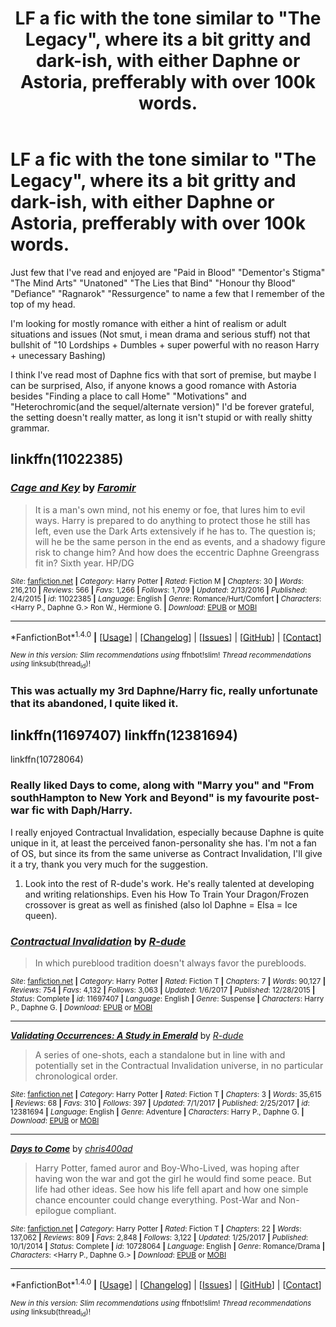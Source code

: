 #+TITLE: LF a fic with the tone similar to "The Legacy", where its a bit gritty and dark-ish, with either Daphne or Astoria, prefferably with over 100k words.

* LF a fic with the tone similar to "The Legacy", where its a bit gritty and dark-ish, with either Daphne or Astoria, prefferably with over 100k words.
:PROPERTIES:
:Author: nauze18
:Score: 16
:DateUnix: 1518749980.0
:DateShort: 2018-Feb-16
:FlairText: Request
:END:
Just few that I've read and enjoyed are "Paid in Blood" "Dementor's Stigma" "The Mind Arts" "Unatoned" "The Lies that Bind" "Honour thy Blood" "Defiance" "Ragnarok" "Ressurgence" to name a few that I remember of the top of my head.

I'm looking for mostly romance with either a hint of realism or adult situations and issues (Not smut, i mean drama and serious stuff) not that bullshit of "10 Lordships + Dumbles + super powerful with no reason Harry + unecessary Bashing)

I think I've read most of Daphne fics with that sort of premise, but maybe I can be surprised, Also, if anyone knows a good romance with Astoria besides "Finding a place to call Home" "Motivations" and "Heterochromic(and the sequel/alternate version)" I'd be forever grateful, the setting doesn't really matter, as long it isn't stupid or with really shitty grammar.


** linkffn(11022385)
:PROPERTIES:
:Author: openthekey
:Score: 2
:DateUnix: 1518757887.0
:DateShort: 2018-Feb-16
:END:

*** [[http://www.fanfiction.net/s/11022385/1/][*/Cage and Key/*]] by [[https://www.fanfiction.net/u/6074534/Faromir][/Faromir/]]

#+begin_quote
  It is a man's own mind, not his enemy or foe, that lures him to evil ways. Harry is prepared to do anything to protect those he still has left, even use the Dark Arts extensively if he has to. The question is; will he be the same person in the end as events, and a shadowy figure risk to change him? And how does the eccentric Daphne Greengrass fit in? Sixth year. HP/DG
#+end_quote

^{/Site/: [[http://www.fanfiction.net/][fanfiction.net]] *|* /Category/: Harry Potter *|* /Rated/: Fiction M *|* /Chapters/: 30 *|* /Words/: 216,210 *|* /Reviews/: 566 *|* /Favs/: 1,266 *|* /Follows/: 1,709 *|* /Updated/: 2/13/2016 *|* /Published/: 2/4/2015 *|* /id/: 11022385 *|* /Language/: English *|* /Genre/: Romance/Hurt/Comfort *|* /Characters/: <Harry P., Daphne G.> Ron W., Hermione G. *|* /Download/: [[http://www.ff2ebook.com/old/ffn-bot/index.php?id=11022385&source=ff&filetype=epub][EPUB]] or [[http://www.ff2ebook.com/old/ffn-bot/index.php?id=11022385&source=ff&filetype=mobi][MOBI]]}

--------------

*FanfictionBot*^{1.4.0} *|* [[[https://github.com/tusing/reddit-ffn-bot/wiki/Usage][Usage]]] | [[[https://github.com/tusing/reddit-ffn-bot/wiki/Changelog][Changelog]]] | [[[https://github.com/tusing/reddit-ffn-bot/issues/][Issues]]] | [[[https://github.com/tusing/reddit-ffn-bot/][GitHub]]] | [[[https://www.reddit.com/message/compose?to=tusing][Contact]]]

^{/New in this version: Slim recommendations using/ ffnbot!slim! /Thread recommendations using/ linksub(thread_id)!}
:PROPERTIES:
:Author: FanfictionBot
:Score: 2
:DateUnix: 1518757913.0
:DateShort: 2018-Feb-16
:END:


*** This was actually my 3rd Daphne/Harry fic, really unfortunate that its abandoned, I quite liked it.
:PROPERTIES:
:Author: nauze18
:Score: 1
:DateUnix: 1518758552.0
:DateShort: 2018-Feb-16
:END:


** linkffn(11697407) linkffn(12381694)

linkffn(10728064)
:PROPERTIES:
:Score: 2
:DateUnix: 1518762144.0
:DateShort: 2018-Feb-16
:END:

*** Really liked Days to come, along with "Marry you" and "From southHampton to New York and Beyond" is my favourite post-war fic with Daph/Harry.

I really enjoyed Contractual Invalidation, especially because Daphne is quite unique in it, at least the perceived fanon-personality she has. I'm not a fan of OS, but since its from the same universe as Contract Invalidation, I'll give it a try, thank you very much for the suggestion.
:PROPERTIES:
:Author: nauze18
:Score: 3
:DateUnix: 1518763452.0
:DateShort: 2018-Feb-16
:END:

**** Look into the rest of R-dude's work. He's really talented at developing and writing relationships. Even his How To Train Your Dragon/Frozen crossover is great as well as finished (also lol Daphne = Elsa = Ice queen).
:PROPERTIES:
:Author: mufasaLIVES
:Score: 1
:DateUnix: 1518796210.0
:DateShort: 2018-Feb-16
:END:


*** [[http://www.fanfiction.net/s/11697407/1/][*/Contractual Invalidation/*]] by [[https://www.fanfiction.net/u/2057121/R-dude][/R-dude/]]

#+begin_quote
  In which pureblood tradition doesn't always favor the purebloods.
#+end_quote

^{/Site/: [[http://www.fanfiction.net/][fanfiction.net]] *|* /Category/: Harry Potter *|* /Rated/: Fiction T *|* /Chapters/: 7 *|* /Words/: 90,127 *|* /Reviews/: 754 *|* /Favs/: 4,132 *|* /Follows/: 3,063 *|* /Updated/: 1/6/2017 *|* /Published/: 12/28/2015 *|* /Status/: Complete *|* /id/: 11697407 *|* /Language/: English *|* /Genre/: Suspense *|* /Characters/: Harry P., Daphne G. *|* /Download/: [[http://www.ff2ebook.com/old/ffn-bot/index.php?id=11697407&source=ff&filetype=epub][EPUB]] or [[http://www.ff2ebook.com/old/ffn-bot/index.php?id=11697407&source=ff&filetype=mobi][MOBI]]}

--------------

[[http://www.fanfiction.net/s/12381694/1/][*/Validating Occurrences: A Study in Emerald/*]] by [[https://www.fanfiction.net/u/2057121/R-dude][/R-dude/]]

#+begin_quote
  A series of one-shots, each a standalone but in line with and potentially set in the Contractual Invalidation universe, in no particular chronological order.
#+end_quote

^{/Site/: [[http://www.fanfiction.net/][fanfiction.net]] *|* /Category/: Harry Potter *|* /Rated/: Fiction T *|* /Chapters/: 3 *|* /Words/: 35,615 *|* /Reviews/: 68 *|* /Favs/: 310 *|* /Follows/: 397 *|* /Updated/: 7/1/2017 *|* /Published/: 2/25/2017 *|* /id/: 12381694 *|* /Language/: English *|* /Genre/: Adventure *|* /Characters/: Harry P., Daphne G. *|* /Download/: [[http://www.ff2ebook.com/old/ffn-bot/index.php?id=12381694&source=ff&filetype=epub][EPUB]] or [[http://www.ff2ebook.com/old/ffn-bot/index.php?id=12381694&source=ff&filetype=mobi][MOBI]]}

--------------

[[http://www.fanfiction.net/s/10728064/1/][*/Days to Come/*]] by [[https://www.fanfiction.net/u/2530889/chris400ad][/chris400ad/]]

#+begin_quote
  Harry Potter, famed auror and Boy-Who-Lived, was hoping after having won the war and got the girl he would find some peace. But life had other ideas. See how his life fell apart and how one simple chance encounter could change everything. Post-War and Non-epilogue compliant.
#+end_quote

^{/Site/: [[http://www.fanfiction.net/][fanfiction.net]] *|* /Category/: Harry Potter *|* /Rated/: Fiction T *|* /Chapters/: 22 *|* /Words/: 137,062 *|* /Reviews/: 809 *|* /Favs/: 2,848 *|* /Follows/: 3,122 *|* /Updated/: 1/25/2017 *|* /Published/: 10/1/2014 *|* /Status/: Complete *|* /id/: 10728064 *|* /Language/: English *|* /Genre/: Romance/Drama *|* /Characters/: <Harry P., Daphne G.> *|* /Download/: [[http://www.ff2ebook.com/old/ffn-bot/index.php?id=10728064&source=ff&filetype=epub][EPUB]] or [[http://www.ff2ebook.com/old/ffn-bot/index.php?id=10728064&source=ff&filetype=mobi][MOBI]]}

--------------

*FanfictionBot*^{1.4.0} *|* [[[https://github.com/tusing/reddit-ffn-bot/wiki/Usage][Usage]]] | [[[https://github.com/tusing/reddit-ffn-bot/wiki/Changelog][Changelog]]] | [[[https://github.com/tusing/reddit-ffn-bot/issues/][Issues]]] | [[[https://github.com/tusing/reddit-ffn-bot/][GitHub]]] | [[[https://www.reddit.com/message/compose?to=tusing][Contact]]]

^{/New in this version: Slim recommendations using/ ffnbot!slim! /Thread recommendations using/ linksub(thread_id)!}
:PROPERTIES:
:Author: FanfictionBot
:Score: 2
:DateUnix: 1518762165.0
:DateShort: 2018-Feb-16
:END:
